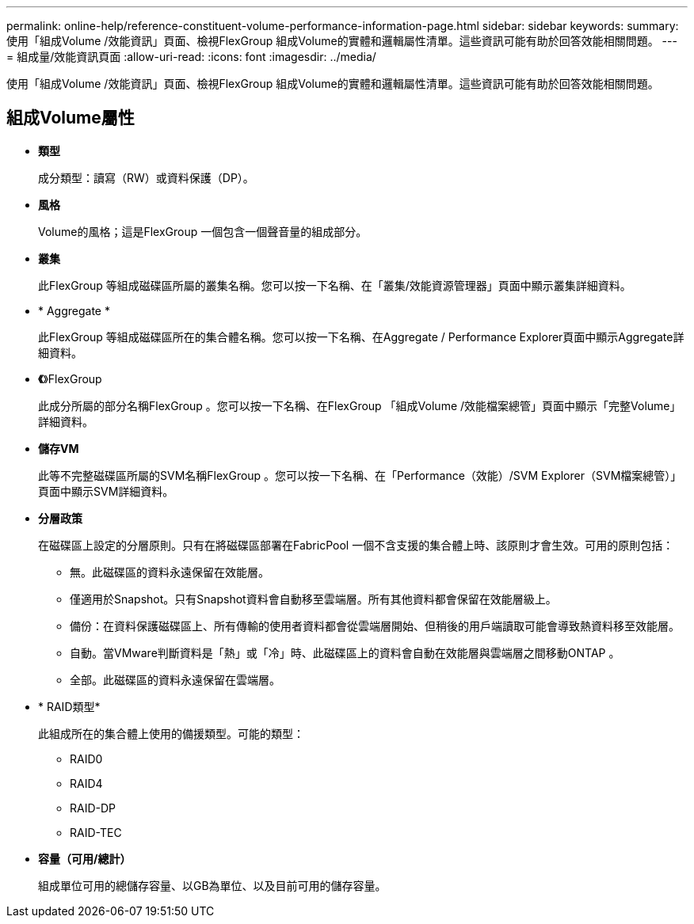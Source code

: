 ---
permalink: online-help/reference-constituent-volume-performance-information-page.html 
sidebar: sidebar 
keywords:  
summary: 使用「組成Volume /效能資訊」頁面、檢視FlexGroup 組成Volume的實體和邏輯屬性清單。這些資訊可能有助於回答效能相關問題。 
---
= 組成量/效能資訊頁面
:allow-uri-read: 
:icons: font
:imagesdir: ../media/


[role="lead"]
使用「組成Volume /效能資訊」頁面、檢視FlexGroup 組成Volume的實體和邏輯屬性清單。這些資訊可能有助於回答效能相關問題。



== 組成Volume屬性

* *類型*
+
成分類型：讀寫（RW）或資料保護（DP）。

* *風格*
+
Volume的風格；這是FlexGroup 一個包含一個聲音量的組成部分。

* *叢集*
+
此FlexGroup 等組成磁碟區所屬的叢集名稱。您可以按一下名稱、在「叢集/效能資源管理器」頁面中顯示叢集詳細資料。

* * Aggregate *
+
此FlexGroup 等組成磁碟區所在的集合體名稱。您可以按一下名稱、在Aggregate / Performance Explorer頁面中顯示Aggregate詳細資料。

* *《*》FlexGroup
+
此成分所屬的部分名稱FlexGroup 。您可以按一下名稱、在FlexGroup 「組成Volume /效能檔案總管」頁面中顯示「完整Volume」詳細資料。

* *儲存VM*
+
此等不完整磁碟區所屬的SVM名稱FlexGroup 。您可以按一下名稱、在「Performance（效能）/SVM Explorer（SVM檔案總管）」頁面中顯示SVM詳細資料。

* *分層政策*
+
在磁碟區上設定的分層原則。只有在將磁碟區部署在FabricPool 一個不含支援的集合體上時、該原則才會生效。可用的原則包括：

+
** 無。此磁碟區的資料永遠保留在效能層。
** 僅適用於Snapshot。只有Snapshot資料會自動移至雲端層。所有其他資料都會保留在效能層級上。
** 備份：在資料保護磁碟區上、所有傳輸的使用者資料都會從雲端層開始、但稍後的用戶端讀取可能會導致熱資料移至效能層。
** 自動。當VMware判斷資料是「熱」或「冷」時、此磁碟區上的資料會自動在效能層與雲端層之間移動ONTAP 。
** 全部。此磁碟區的資料永遠保留在雲端層。


* * RAID類型*
+
此組成所在的集合體上使用的備援類型。可能的類型：

+
** RAID0
** RAID4
** RAID-DP
** RAID-TEC


* *容量（可用/總計）*
+
組成單位可用的總儲存容量、以GB為單位、以及目前可用的儲存容量。


